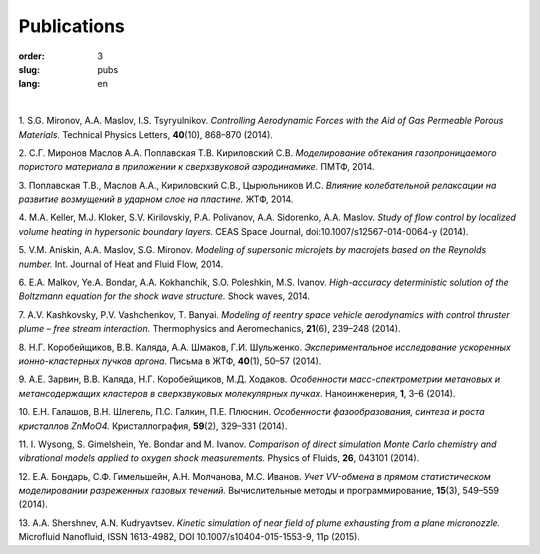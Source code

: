 Publications
############

:order: 3
:slug: pubs
:lang: en

|

1. S.G. Mironov, A.A. Maslov, I.S. Tsyryulnikov.
*Controlling Aerodynamic Forces with the Aid of Gas Permeable Porous Materials.*
Technical Physics Letters, **40**\(10), 868–870 (2014).

.. ISSN 1063-7850

2. С.Г. Миронов Маслов А.А. Поплавская Т.В. Кириловский С.В.
*Моделирование обтекания газопроницаемого пористого материала в приложении к сверхзвуковой аэродинамике.*
ПМТФ, 2014.

3. Поплавская Т.В., Маслов А.А., Кириловский С.В., Цырюльников И.С.
*Влияние колебательной релаксации на развитие возмущений в ударном слое на пластине.*
ЖТФ, 2014.

4. M.A. Keller, M.J. Kloker, S.V. Kirilovskiy, P.A. Polivanov, A.A. Sidorenko,  A.A. Maslov.
*Study of flow control by localized volume heating in hypersonic boundary layers.*
CEAS Space Journal, doi:10.1007/s12567-014-0064-y (2014).

5. V.M. Aniskin, A.A. Maslov, S.G. Mironov.
*Modeling of supersonic microjets by macrojets based on the Reynolds number.*
Int. Journal of Heat and Fluid Flow, 2014.


6. E.A. Malkov, Ye.A. Bondar, A.A. Kokhanchik, S.O. Poleshkin, M.S. Ivanov.
*High-accuracy deterministic solution of the Boltzmann equation for the shock wave structure.*
Shock waves, 2014.

7. A.V. Kashkovsky, P.V. Vashchenkov, T. Banyai. 
*Modeling of reentry space vehicle aerodynamics with control thruster plume – free stream interaction.*
Thermophysics and Aeromechanics, **21**\(6), 239–248 (2014).

8. Н.Г. Коробейщиков, В.В. Каляда, А.А. Шмаков, Г.И. Шульженко.
*Экспериментальное исследование ускоренных ионно-кластерных пучков аргона.*
Письма в ЖТФ, **40**\ (1), 50–57 (2014).

9. А.Е. Зарвин, В.В. Каляда, Н.Г. Коробейщиков, М.Д. Ходаков.
*Особенности масс-спектрометрии метановых и метансодержащих кластеров в сверхзвуковых молекулярных пучках.*
Наноинженерия, **1**\, 3–6 (2014).

10. Е.Н. Галашов, В.Н. Шлегель, П.С. Галкин, П.Е. Плюснин.
*Особенности фазообразования, синтеза и роста кристаллов ZnMoO4.*
Кристаллография, **59**\(2), 329–331 (2014).

11. I. Wysong, S. Gimelshein, Ye. Bondar and M. Ivanov. 
*Comparison of direct simulation Monte Carlo chemistry and vibrational models applied to oxygen shock measurements.*
Physics of Fluids, **26**\, 043101 (2014).

12. Е.А. Бондарь, С.Ф. Гимельшейн, А.Н. Молчанова, М.С. Иванов.
*Учет VV-обмена в прямом статистическом моделировании
разреженных газовых течений.*
Вычислительные методы и программирование, **15**\(3), 549–559 (2014).

13. A.A. Shershnev, A.N. Kudryavtsev. 
*Kinetic simulation of near field of plume exhausting from a plane micronozzle.*
Microfluid Nanofluid, ISSN 1613-4982, DOI 10.1007/s10404-015-1553-9, 11p (2015).
